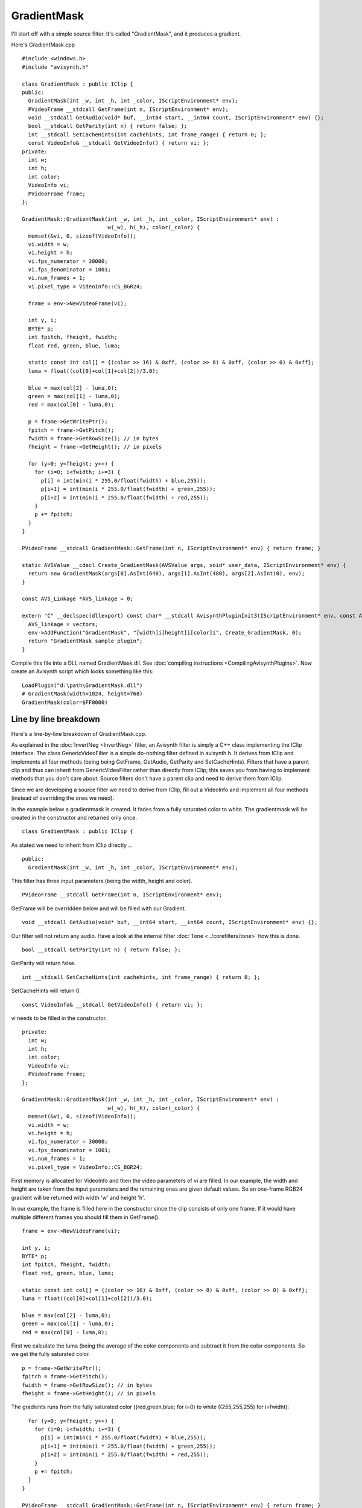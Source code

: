 
GradientMask
============

I'll start off with a simple source filter. It's called "GradientMask",
and it produces a gradient.

Here's GradientMask.cpp

::

    #include <windows.h>
    #include "avisynth.h"

    class GradientMask : public IClip {
    public:
      GradientMask(int _w, int _h, int _color, IScriptEnvironment* env);
      PVideoFrame __stdcall GetFrame(int n, IScriptEnvironment* env);
      void __stdcall GetAudio(void* buf, __int64 start, __int64 count, IScriptEnvironment* env) {};
      bool __stdcall GetParity(int n) { return false; };
      int __stdcall SetCacheHints(int cachehints, int frame_range) { return 0; };
      const VideoInfo& __stdcall GetVideoInfo() { return vi; };
    private:
      int w;
      int h;
      int color;
      VideoInfo vi;
      PVideoFrame frame;
    };

    GradientMask::GradientMask(int _w, int _h, int _color, IScriptEnvironment* env) :
                               w(_w), h(_h), color(_color) {
      memset(&vi, 0, sizeof(VideoInfo));
      vi.width = w;
      vi.height = h;
      vi.fps_numerator = 30000;
      vi.fps_denominator = 1001;
      vi.num_frames = 1;
      vi.pixel_type = VideoInfo::CS_BGR24;

      frame = env->NewVideoFrame(vi);

      int y, i;
      BYTE* p;
      int fpitch, fheight, fwidth;
      float red, green, blue, luma;

      static const int col[] = {(color >> 16) & 0xff, (color >> 8) & 0xff, (color >> 0) & 0xff};
      luma = float((col[0]+col[1]+col[2])/3.0);

      blue = max(col[2] - luma,0);
      green = max(col[1] - luma,0);
      red = max(col[0] - luma,0);

      p = frame->GetWritePtr();
      fpitch = frame->GetPitch();
      fwidth = frame->GetRowSize(); // in bytes
      fheight = frame->GetHeight(); // in pixels

      for (y=0; y<fheight; y++) {
        for (i=0; i<fwidth; i+=3) {
          p[i] = int(min(i * 255.0/float(fwidth) + blue,255));
          p[i+1] = int(min(i * 255.0/float(fwidth) + green,255));
          p[i+2] = int(min(i * 255.0/float(fwidth) + red,255));
        }
        p += fpitch;
      }
    }

    PVideoFrame __stdcall GradientMask::GetFrame(int n, IScriptEnvironment* env) { return frame; }

    static AVSValue __cdecl Create_GradientMask(AVSValue args, void* user_data, IScriptEnvironment* env) {
      return new GradientMask(args[0].AsInt(640), args[1].AsInt(480), args[2].AsInt(0), env);
    }

    const AVS_Linkage *AVS_linkage = 0;

    extern "C" __declspec(dllexport) const char* __stdcall AvisynthPluginInit3(IScriptEnvironment* env, const AVS_Linkage* const vectors) {
      AVS_linkage = vectors;
      env->AddFunction("GradientMask", "[width]i[height]i[color]i", Create_GradientMask, 0);
      return "GradientMask sample plugin";
    }

Compile this file into a DLL named GradientMask.dll. See :doc:`compiling
instructions <CompilingAvisynthPlugins>`. Now create an Avisynth
script which looks something like this:

::

    LoadPlugin("d:\path\GradientMask.dll")
    # GradientMask(width=1024, height=768)
    GradientMask(color=$FF0000)

Line by line breakdown
----------------------

Here's a line-by-line breakdown of GradientMask.cpp.

As explained in the :doc:`InvertNeg <InvertNeg>` filter, an Avisynth
filter is simply a C++ class implementing the IClip interface. The class
GenericVideoFilter is a simple do-nothing filter defined in avisynth.h.
It derives from IClip and implements all four methods (being being
GetFrame, GetAudio, GetParity and SetCacheHints). Filters that have a
parent clip and thus can inherit from GenericVideoFilter rather than
directly from IClip; this saves you from having to implement methods
that you don't care about. Source filters don't have a parent clip and
need to derive them from IClip.

Since we are developing a source filter we need to derive from IClip,
fill out a VideoInfo and implement all four methods (instead of
overriding the ones we need).

In the example below a gradientmask is created. It fades from a fully
saturated color to white. The gradientmask will be created in the
constructor and returned only once.

::

    class GradientMask : public IClip {

As stated we need to inherit from IClip directly ...

::

    public:
      GradientMask(int _w, int _h, int _color, IScriptEnvironment* env);

This filter has three input parameters (being the width, height and
color).

::

      PVideoFrame __stdcall GetFrame(int n, IScriptEnvironment* env);

GetFrame will be overridden below and will be filled with our Gradient.

::

      void __stdcall GetAudio(void* buf, __int64 start, __int64 count, IScriptEnvironment* env) {};

Our filter will not return any audio. Have a look at the internal filter
:doc:`Tone <../corefilters/tone>` how this is done.

::

      bool __stdcall GetParity(int n) { return false; };

GetParity will return false.

::

      int __stdcall SetCacheHints(int cachehints, int frame_range) { return 0; };

SetCacheHints will return 0.

::

      const VideoInfo& __stdcall GetVideoInfo() { return vi; };

vi needs to be filled in the constructor.

::

    private:
      int w;
      int h;
      int color;
      VideoInfo vi;
      PVideoFrame frame;
    };

    GradientMask::GradientMask(int _w, int _h, int _color, IScriptEnvironment* env) :
                               w(_w), h(_h), color(_color) {
      memset(&vi, 0, sizeof(VideoInfo));
      vi.width = w;
      vi.height = h;
      vi.fps_numerator = 30000;
      vi.fps_denominator = 1001;
      vi.num_frames = 1;
      vi.pixel_type = VideoInfo::CS_BGR24;

First memory is allocated for VideoInfo and then the video parameters of
vi are filled. In our example, the width and height are taken from the
input parameters and the remaining ones are given default values. So an
one-frame RGB24 gradient will be returned with width 'w' and height 'h'.

In our example, the frame is filled here in the constructor since the
clip consists of only one frame. If it would have multiple different
frames you should fill them in GetFrame().

::

      frame = env->NewVideoFrame(vi);

      int y, i;
      BYTE* p;
      int fpitch, fheight, fwidth;
      float red, green, blue, luma;

      static const int col[] = {(color >> 16) & 0xff, (color >> 8) & 0xff, (color >> 0) & 0xff};
      luma = float((col[0]+col[1]+col[2])/3.0);

      blue = max(col[2] - luma,0);
      green = max(col[1] - luma,0);
      red = max(col[0] - luma,0);

First we calculate the luma (being the average of the color components
and subtract it from the color components. So we get the fully saturated
color.

::

      p = frame->GetWritePtr();
      fpitch = frame->GetPitch();
      fwidth = frame->GetRowSize(); // in bytes
      fheight = frame->GetHeight(); // in pixels

The gradients runs from the fully saturated color ((red,green,blue; for
i=0) to white ((255,255,255) for i=fwidht):

::

      for (y=0; y<fheight; y++) {
        for (i=0; i<fwidth; i+=3) {
          p[i] = int(min(i * 255.0/float(fwidth) + blue,255));
          p[i+1] = int(min(i * 255.0/float(fwidth) + green,255));
          p[i+2] = int(min(i * 255.0/float(fwidth) + red,255));
        }
        p += fpitch;
      }
    }

    PVideoFrame __stdcall GradientMask::GetFrame(int n, IScriptEnvironment* env) { return frame; }

Here our gradient frame is returned.

::

    static AVSValue __cdecl Create_GradientMask(AVSValue args, void* user_data, IScriptEnvironment* env) {
      return new GradientMask(args[0].AsInt(640), args[1].AsInt(480), args[2].AsInt(0), env);
    }

    const AVS_Linkage *AVS_linkage = 0;

    extern "C" __declspec(dllexport) const char* __stdcall AvisynthPluginInit3(IScriptEnvironment* env, const AVS_Linkage* const vectors) {
      AVS_linkage = vectors;
      env->AddFunction("GradientMask", "[width]i[height]i[color]i", Create_GradientMask, 0);
      return "GradientMask sample plugin";
    }

--------------

| Back to :doc:`FilterSDK <FilterSDK>`

$Date: 2015/09/14 20:23:59 $
